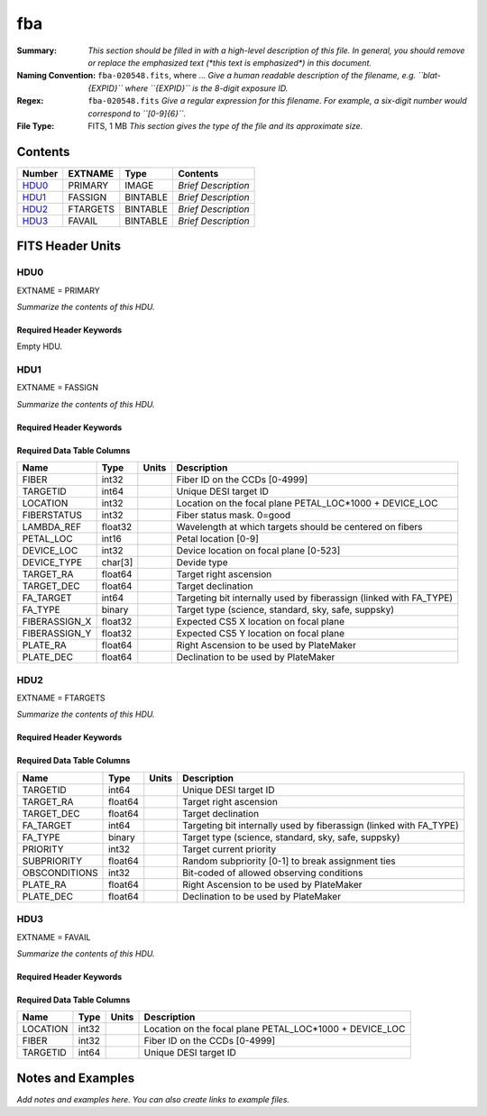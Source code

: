 ===
fba
===

:Summary: *This section should be filled in with a high-level description of
    this file. In general, you should remove or replace the emphasized text
    (\*this text is emphasized\*) in this document.*
:Naming Convention: ``fba-020548.fits``, where ... *Give a human readable
    description of the filename, e.g. ``blat-{EXPID}`` where ``{EXPID}``
    is the 8-digit exposure ID.*
:Regex: ``fba-020548.fits`` *Give a regular expression for this filename.
    For example, a six-digit number would correspond to ``[0-9]{6}``.*
:File Type: FITS, 1 MB  *This section gives the type of the file
    and its approximate size.*

Contents
========

====== ======== ======== ===================
Number EXTNAME  Type     Contents
====== ======== ======== ===================
HDU0_  PRIMARY  IMAGE    *Brief Description*
HDU1_  FASSIGN  BINTABLE *Brief Description*
HDU2_  FTARGETS BINTABLE *Brief Description*
HDU3_  FAVAIL   BINTABLE *Brief Description*
====== ======== ======== ===================


FITS Header Units
=================

HDU0
----

EXTNAME = PRIMARY

*Summarize the contents of this HDU.*

Required Header Keywords
~~~~~~~~~~~~~~~~~~~~~~~~

.. collapse:: Required Header Keywords Table

    .. rst-class:: keywords

    ======== ========================= ===== =======
    KEY      Example Value             Type  Comment
    ======== ========================= ===== =======
    TILEID   20548                     int
    TILERA   342.402                   float
    TILEDEC  -0.459                    float
    FIELDROT -0.0374910713166181       float
    FA_PLAN  2022-07-01T00:00:00.000   str
    FA_HA    0.0                       float
    FA_RUN   2021-06-28T20:50:21+00:00 str
    REQRA    342.402                   float
    REQDEC   -0.459                    float
    FIELDNUM 0                         int
    FA_VER   5.0.0                     str
    FA_SURV  main                      str
    ======== ========================= ===== =======

Empty HDU.

HDU1
----

EXTNAME = FASSIGN

*Summarize the contents of this HDU.*

Required Header Keywords
~~~~~~~~~~~~~~~~~~~~~~~~

.. collapse:: Required Header Keywords Table

    .. rst-class:: keywords

    ======== ========================= ===== =======================
    KEY      Example Value             Type  Comment
    ======== ========================= ===== =======================
    NAXIS1   82                        int   width of table in bytes
    NAXIS2   5020                      int   number of rows in table
    TILEID   20548                     int
    TILERA   342.402                   float
    TILEDEC  -0.459                    float
    FIELDROT -0.0374910713166181       float
    FA_PLAN  2022-07-01T00:00:00.000   str
    FA_HA    0.0                       float
    FA_RUN   2021-06-28T20:50:21+00:00 str
    REQRA    342.402                   float
    REQDEC   -0.459                    float
    FIELDNUM 0                         int
    FA_VER   5.0.0                     str
    FA_SURV  main                      str
    ======== ========================= ===== =======================

Required Data Table Columns
~~~~~~~~~~~~~~~~~~~~~~~~~~~

.. rst-class:: columns

============= ======= ===== ==================================================================
Name          Type    Units Description
============= ======= ===== ==================================================================
FIBER         int32         Fiber ID on the CCDs [0-4999]
TARGETID      int64         Unique DESI target ID
LOCATION      int32         Location on the focal plane PETAL_LOC*1000 + DEVICE_LOC
FIBERSTATUS   int32         Fiber status mask. 0=good
LAMBDA_REF    float32       Wavelength at which targets should be centered on fibers
PETAL_LOC     int16         Petal location [0-9]
DEVICE_LOC    int32         Device location on focal plane [0-523]
DEVICE_TYPE   char[3]       Devide type
TARGET_RA     float64       Target right ascension
TARGET_DEC    float64       Target declination
FA_TARGET     int64         Targeting bit internally used by fiberassign (linked with FA_TYPE)
FA_TYPE       binary        Target type (science, standard, sky, safe, suppsky)
FIBERASSIGN_X float32       Expected CS5 X location on focal plane
FIBERASSIGN_Y float32       Expected CS5 Y location on focal plane
PLATE_RA      float64       Right Ascension to be used by PlateMaker
PLATE_DEC     float64       Declination to be used by PlateMaker
============= ======= ===== ==================================================================

HDU2
----

EXTNAME = FTARGETS

*Summarize the contents of this HDU.*

Required Header Keywords
~~~~~~~~~~~~~~~~~~~~~~~~

.. collapse:: Required Header Keywords Table

    .. rst-class:: keywords

    ======== ========================= ===== =======================
    KEY      Example Value             Type  Comment
    ======== ========================= ===== =======================
    NAXIS1   65                        int   width of table in bytes
    NAXIS2   16264                     int   number of rows in table
    TILEID   20548                     int
    TILERA   342.402                   float
    TILEDEC  -0.459                    float
    FIELDROT -0.0374910713166181       float
    FA_PLAN  2022-07-01T00:00:00.000   str
    FA_HA    0.0                       float
    FA_RUN   2021-06-28T20:50:21+00:00 str
    REQRA    342.402                   float
    REQDEC   -0.459                    float
    FIELDNUM 0                         int
    FA_VER   5.0.0                     str
    FA_SURV  main                      str
    ======== ========================= ===== =======================

Required Data Table Columns
~~~~~~~~~~~~~~~~~~~~~~~~~~~

.. rst-class:: columns

============= ======= ===== ==================================================================
Name          Type    Units Description
============= ======= ===== ==================================================================
TARGETID      int64         Unique DESI target ID
TARGET_RA     float64       Target right ascension
TARGET_DEC    float64       Target declination
FA_TARGET     int64         Targeting bit internally used by fiberassign (linked with FA_TYPE)
FA_TYPE       binary        Target type (science, standard, sky, safe, suppsky)
PRIORITY      int32         Target current priority
SUBPRIORITY   float64       Random subpriority [0-1] to break assignment ties
OBSCONDITIONS int32         Bit-coded of allowed observing conditions
PLATE_RA      float64       Right Ascension to be used by PlateMaker
PLATE_DEC     float64       Declination to be used by PlateMaker
============= ======= ===== ==================================================================

HDU3
----

EXTNAME = FAVAIL

*Summarize the contents of this HDU.*

Required Header Keywords
~~~~~~~~~~~~~~~~~~~~~~~~

.. collapse:: Required Header Keywords Table

    .. rst-class:: keywords

    ======== ========================= ===== =======================
    KEY      Example Value             Type  Comment
    ======== ========================= ===== =======================
    NAXIS1   16                        int   width of table in bytes
    NAXIS2   18104                     int   number of rows in table
    TILEID   20548                     int
    TILERA   342.402                   float
    TILEDEC  -0.459                    float
    FIELDROT -0.0374910713166181       float
    FA_PLAN  2022-07-01T00:00:00.000   str
    FA_HA    0.0                       float
    FA_RUN   2021-06-28T20:50:21+00:00 str
    REQRA    342.402                   float
    REQDEC   -0.459                    float
    FIELDNUM 0                         int
    FA_VER   5.0.0                     str
    FA_SURV  main                      str
    ======== ========================= ===== =======================

Required Data Table Columns
~~~~~~~~~~~~~~~~~~~~~~~~~~~

.. rst-class:: columns

======== ===== ===== =======================================================
Name     Type  Units Description
======== ===== ===== =======================================================
LOCATION int32       Location on the focal plane PETAL_LOC*1000 + DEVICE_LOC
FIBER    int32       Fiber ID on the CCDs [0-4999]
TARGETID int64       Unique DESI target ID
======== ===== ===== =======================================================


Notes and Examples
==================

*Add notes and examples here.  You can also create links to example files.*
